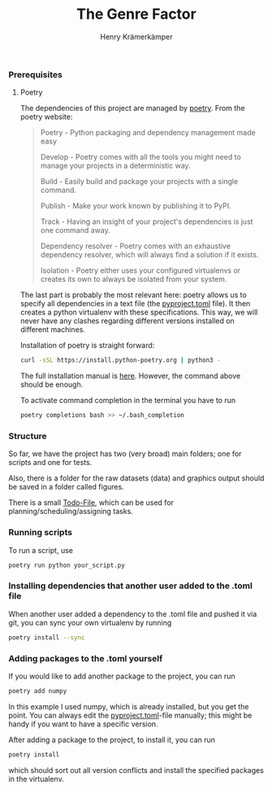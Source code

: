 #+title: The Genre Factor
#+author: Henry Krämerkämper

*** Prerequisites

**** Poetry

The dependencies of this project are managed by [[https://python-poetry.org/][poetry]]. From the poetry website:

#+begin_quote
Poetry - Python packaging and dependency management made easy

Develop - Poetry comes with all the tools you might need to manage your projects in a deterministic way.

Build - Easily build and package your projects with a single command.

Publish - Make your work known by publishing it to PyPI.

Track - Having an insight of your project's dependencies is just one command away.

Dependency resolver - Poetry comes with an exhaustive dependency resolver, which will always find a solution if it exists.

Isolation  - Poetry either uses your configured virtualenvs or creates its own to always be isolated from your system.
#+end_quote

The last part is probably the most relevant here: poetry allows us to specify all dependencies
in a text file (the [[./pyproject.toml][pyproject.toml]] file). It then creates a python virtualenv with these
specifications. This way, we will never have any clashes regarding different versions installed
on different machines.

Installation of poetry is straight forward:

#+begin_src bash
curl -sSL https://install.python-poetry.org | python3 -
#+end_src

The full installation manual is [[https://python-poetry.org/docs/#installing-with-the-official-installer][here]]. However, the command above should be enough.

To activate command completion in the terminal you have to run

#+begin_src bash
poetry completions bash >> ~/.bash_completion
#+end_src

*** Structure

So far, we have the project has two (very broad) main folders; one for scripts and one for
tests.

Also, there is a folder for the raw datasets (data) and graphics output should be saved in
a folder called figures.

There is a small [[./Todo.org][Todo-File]], which can be used for planning/scheduling/assigning tasks.

*** Running scripts

To run a script, use

#+begin_src bash
poetry run python your_script.py
#+end_src

*** Installing dependencies that another user added to the .toml file

When another user added a dependency to the .toml file and pushed it via git, you can
sync your own virtualenv by running

#+begin_src bash
poetry install --sync
#+end_src

*** Adding packages to the .toml yourself

If you would like to add another package to the project, you can run

#+begin_src bash
poetry add numpy
#+end_src

In this example I used numpy, which is already installed, but you get the point.
You can always edit the [[./pyproject.toml][pyproject.toml]]-file manually; this might be handy if you
want to have a specific version.

After adding a package to the project, to install it, you can run

#+begin_src bash
poetry install
#+end_src

which should sort out all version conflicts and install the specified packages in
the virtualenv.
